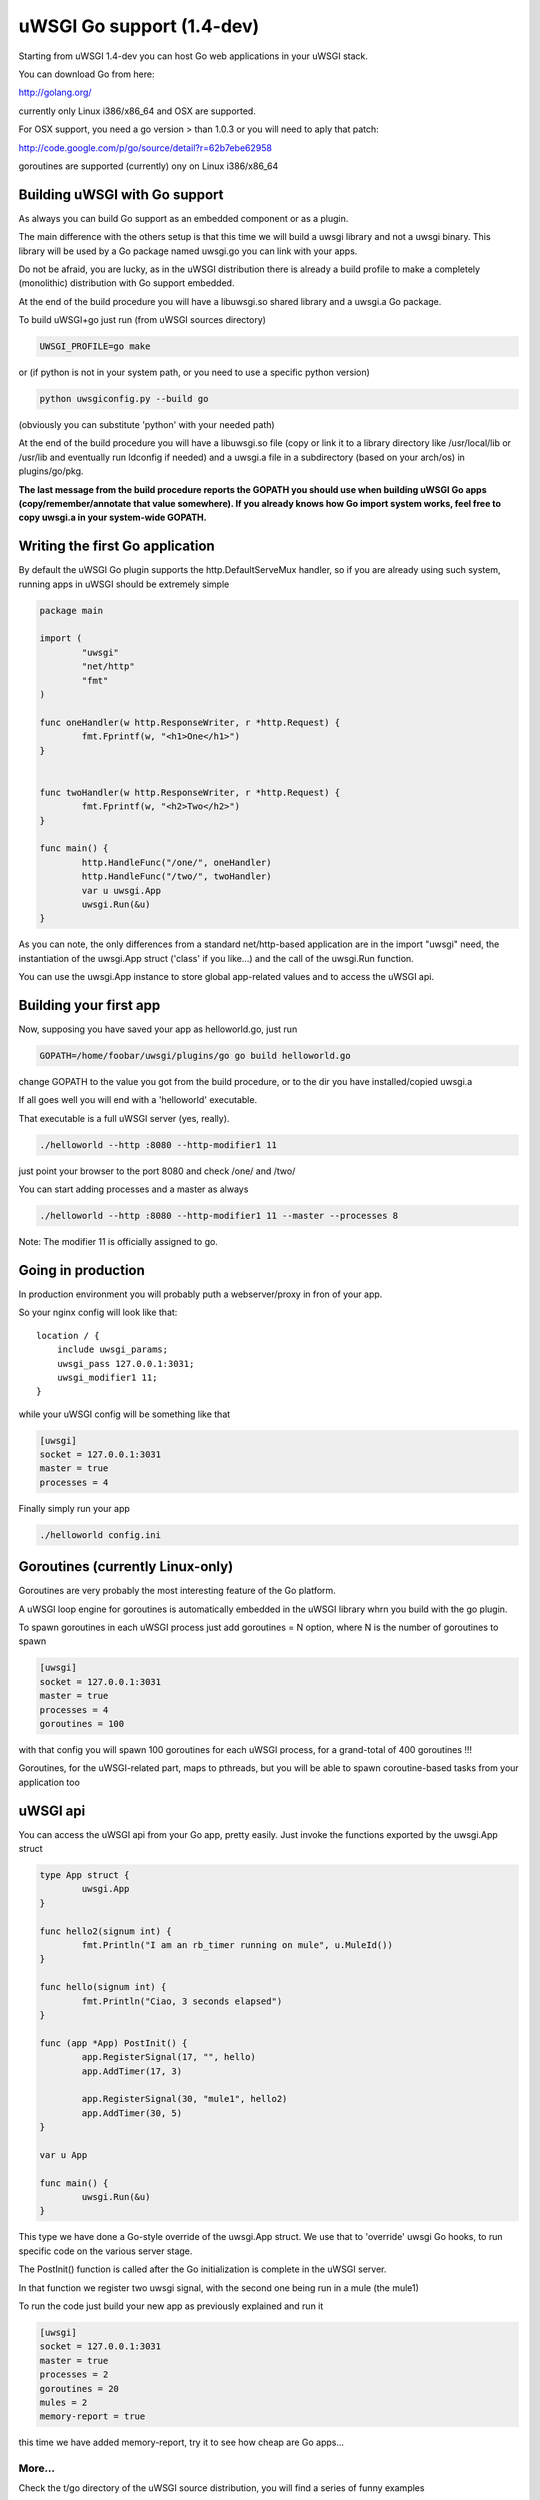 uWSGI Go support (1.4-dev)
==========================

Starting from uWSGI 1.4-dev you can host Go web applications in your uWSGI stack.

You can download Go from here:

http://golang.org/

currently only Linux i386/x86_64 and OSX are supported.

For OSX support, you need a go version > than 1.0.3 or you will need to aply that patch:

http://code.google.com/p/go/source/detail?r=62b7ebe62958

goroutines are supported (currently) ony on Linux i386/x86_64


Building uWSGI with Go support
******************************

As always you can build Go support as an embedded component or as a plugin.

The main difference with the others setup is that this time we will build a uwsgi library
and not a uwsgi binary. This library will be used by a Go package named uwsgi.go you can link with your apps.

Do not be afraid, you are lucky, as in the uWSGI distribution there is already a build profile to make a completely
(monolithic) distribution with Go support embedded.

At the end of the build procedure you will have a libuwsgi.so shared library and a uwsgi.a Go package.

To build uWSGI+go just run (from uWSGI sources directory)

.. code-block:: sh

   UWSGI_PROFILE=go make

or (if python is not in your system path, or you need to use a specific python version)

.. code-block:: sh

   python uwsgiconfig.py --build go


(obviously you can substitute 'python' with your needed path)

At the end of the build procedure you will have a libuwsgi.so file (copy or link it to a library directory
like /usr/local/lib or /usr/lib and eventually run ldconfig if needed) and a uwsgi.a file in a subdirectory
(based on your arch/os) in plugins/go/pkg.

**The last message from the build procedure reports the GOPATH you should use when building uWSGI Go apps (copy/remember/annotate that value somewhere).
If you already knows how Go import system works, feel free to copy uwsgi.a in your system-wide GOPATH.**

Writing the first Go application
********************************

By default the uWSGI Go plugin supports the http.DefaultServeMux handler, so if you are already
using such system, running apps in uWSGI should be extremely simple

.. code-block:: go

   package main

   import (
           "uwsgi"
           "net/http"
           "fmt"
   )

   func oneHandler(w http.ResponseWriter, r *http.Request) {
           fmt.Fprintf(w, "<h1>One</h1>")
   }


   func twoHandler(w http.ResponseWriter, r *http.Request) {
           fmt.Fprintf(w, "<h2>Two</h2>")
   }

   func main() {
           http.HandleFunc("/one/", oneHandler)
           http.HandleFunc("/two/", twoHandler)
           var u uwsgi.App
           uwsgi.Run(&u)
   }

As you can note, the only differences from a standard net/http-based application are in the import "uwsgi" need, the instantiation
of the uwsgi.App struct ('class' if you like...) and the call of the uwsgi.Run function.

You can use the uwsgi.App instance to store global app-related values and to access the uWSGI api.

Building your first app
***********************

Now, supposing you have saved your app as helloworld.go, just run

.. code-block:: sh

   GOPATH=/home/foobar/uwsgi/plugins/go go build helloworld.go

change GOPATH to the value you got from the build procedure, or to the dir you have installed/copied uwsgi.a

If all goes well you will end with a 'helloworld' executable.

That executable is a full uWSGI server (yes, really).

.. code-block:: sh

   ./helloworld --http :8080 --http-modifier1 11

just point your browser to the port 8080 and check /one/ and /two/

You can start adding processes and a master as always

.. code-block:: sh

   ./helloworld --http :8080 --http-modifier1 11 --master --processes 8

Note: The modifier 11 is  officially assigned to go.

Going in production
*******************

In production environment you will probably puth a webserver/proxy in fron of your app.

So your nginx config will look like that::

   location / {
       include uwsgi_params;
       uwsgi_pass 127.0.0.1:3031;
       uwsgi_modifier1 11;
   }

while your uWSGI config will be something like that

.. code-block:: ini

   [uwsgi]
   socket = 127.0.0.1:3031
   master = true
   processes = 4

Finally simply run your app

.. code-block:: sh

   ./helloworld config.ini

Goroutines (currently Linux-only)
*********************************

Goroutines are very probably the most interesting feature of the Go platform.

A uWSGI loop engine for goroutines is automatically embedded in the uWSGI library whrn you
build with the go plugin.

To spawn goroutines in each uWSGI process just add goroutines = N option, where N is the number of goroutines to spawn

.. code-block:: ini

   [uwsgi]
   socket = 127.0.0.1:3031
   master = true
   processes = 4
   goroutines = 100

with that config you will spawn 100 goroutines for each uWSGI process, for a grand-total of 400 goroutines !!!

Goroutines, for the uWSGI-related part, maps to pthreads, but you will be able to spawn coroutine-based tasks from your application too

uWSGI api
*********

You can access the uWSGI api from your Go app, pretty easily. Just invoke the functions exported by the uwsgi.App struct

.. code-block:: go

   type App struct {
           uwsgi.App
   }

   func hello2(signum int) {
           fmt.Println("I am an rb_timer running on mule", u.MuleId())
   }

   func hello(signum int) {
           fmt.Println("Ciao, 3 seconds elapsed")
   }

   func (app *App) PostInit() {
           app.RegisterSignal(17, "", hello)
           app.AddTimer(17, 3)

           app.RegisterSignal(30, "mule1", hello2)
           app.AddTimer(30, 5)
   }

   var u App

   func main() {
           uwsgi.Run(&u)
   }

This type we have done a Go-style override of the uwsgi.App struct. We use that to 'override' uwsgi Go hooks, to run
specific code on the various server stage.

The PostInit() function is called after the Go initialization is complete in the uWSGI server.

In that function we register two uwsgi signal, with the second one being run in a mule (the mule1)

To run the code just build your new app as previously explained and run it

.. code-block:: ini

   [uwsgi]
   socket = 127.0.0.1:3031
   master = true
   processes = 2
   goroutines = 20
   mules = 2
   memory-report = true

this time we have added memory-report, try it to see how cheap are Go apps...

More...
^^^^^^^

Check the t/go directory of the uWSGI source distribution, you will find a series of funny examples

Running from the Emperor
************************

Obviously if you are a uWSGI user, you are using the Emperor. You can run uWSGI-Go apps in the Emperor
using the privileged-binary-patch option

Your vassal will be something like that

.. code-block:: ini

   [uwsgi]
   socket = 127.0.0.1:3031
   master = true
   processes = 2
   goroutines = 20
   mules = 2
   memory-report = true
   uid = foobar
   gid = foobar
   privileged-binary-patch = /tmp/bin/helloworld


obviously change /tmp/bin/helloworld to your app path

Notes
*****

* Changing processes names is currently not possibile without modifying the go core
* You cannot use uWSGI native threads with Go (just use --goroutines)
* Only a little part of the uWSGI api has been exposed, if you want to hack on, just edit the uwsgi.go file in the plugins/go/src/uwsgi directory
* Goroutines require the async mode (if you are customizing your uWSGI library remember to always include it)
* It looks like it is possibile to load the python, lua and psgi plugins without problems even in goroutines mode (more tests needed)